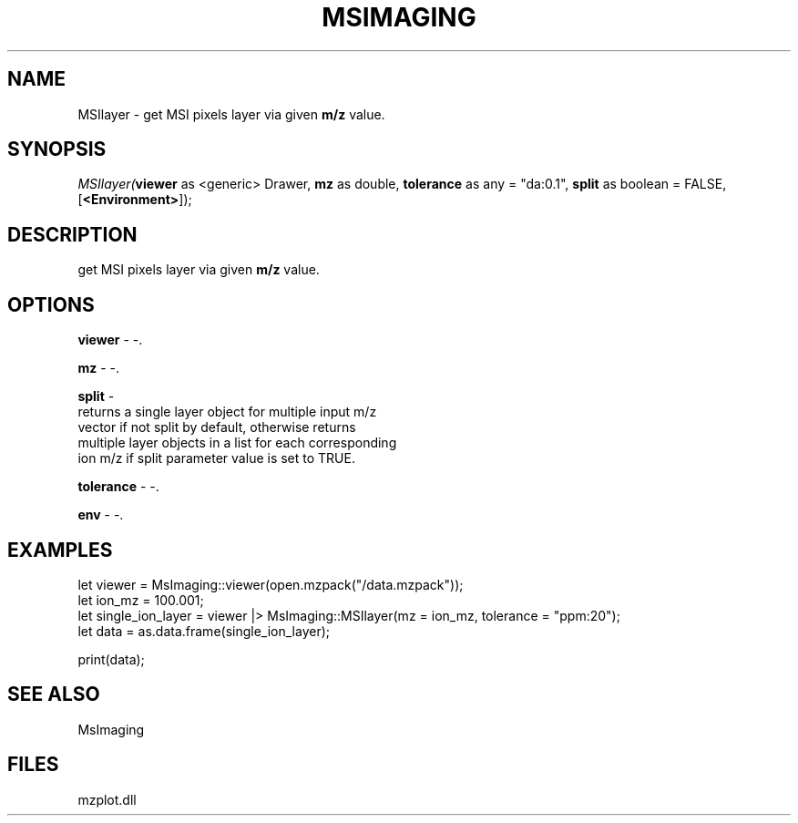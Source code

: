 .\" man page create by R# package system.
.TH MSIMAGING 1 2000-Jan "MSIlayer" "MSIlayer"
.SH NAME
MSIlayer \- get MSI pixels layer via given \fBm/z\fR value.
.SH SYNOPSIS
\fIMSIlayer(\fBviewer\fR as <generic> Drawer, 
\fBmz\fR as double, 
\fBtolerance\fR as any = "da:0.1", 
\fBsplit\fR as boolean = FALSE, 
[\fB<Environment>\fR]);\fR
.SH DESCRIPTION
.PP
get MSI pixels layer via given \fBm/z\fR value.
.PP
.SH OPTIONS
.PP
\fBviewer\fB \fR\- -. 
.PP
.PP
\fBmz\fB \fR\- -. 
.PP
.PP
\fBsplit\fB \fR\- 
 returns a single layer object for multiple input m/z
 vector if not split by default, otherwise returns 
 multiple layer objects in a list for each corresponding 
 ion m/z if split parameter value is set to TRUE.
. 
.PP
.PP
\fBtolerance\fB \fR\- -. 
.PP
.PP
\fBenv\fB \fR\- -. 
.PP
.SH EXAMPLES
.PP
let viewer = MsImaging::viewer(open.mzpack("/data.mzpack"));
 let ion_mz = 100.001;
 let single_ion_layer = viewer |> MsImaging::MSIlayer(mz = ion_mz, tolerance = "ppm:20");
 let data = as.data.frame(single_ion_layer);
 
 print(data);
.PP
.SH SEE ALSO
MsImaging
.SH FILES
.PP
mzplot.dll
.PP
